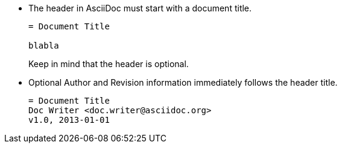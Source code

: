 * The header in AsciiDoc must start with a document title.
+
----
= Document Title

blabla
----
+
Keep in mind that the header is optional.

* Optional Author and Revision information immediately follows the header title.
+
----
= Document Title
Doc Writer <doc.writer@asciidoc.org>
v1.0, 2013-01-01
----